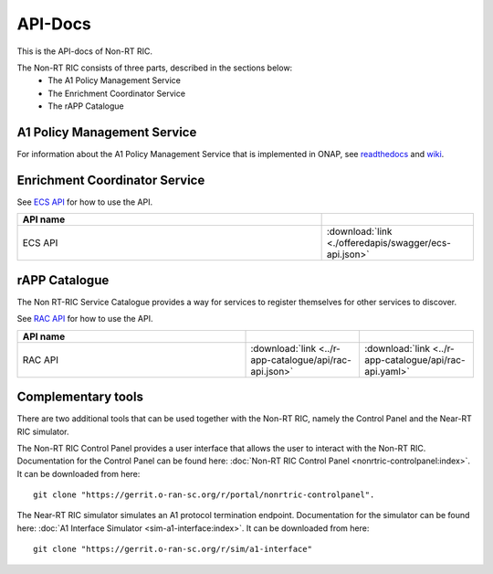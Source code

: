 .. This work is licensed under a Creative Commons Attribution 4.0 International License.
.. http://creativecommons.org/licenses/by/4.0
.. Copyright (C) 2020 Nordix

.. _api_docs:

.. |swagger-icon| image:: ./images/swagger.png
                  :width: 40px

.. |yaml-icon| image:: ./images/yaml_logo.png
                  :width: 40px


========
API-Docs
========

This is the API-docs of Non-RT RIC.

The Non-RT RIC consists of three parts, described in the sections below:
 * The A1 Policy Management Service
 * The Enrichment Coordinator Service
 * The rAPP Catalogue


A1 Policy Management Service
============================

For information about the A1 Policy Management Service that is implemented in ONAP, see `readthedocs`_ and `wiki`_.

.. _readthedocs: https://docs.onap.org/projects/onap-ccsdk-oran/en/latest/index.html
.. _wiki: https://wiki.onap.org/pages/viewpage.action?pageId=84644984

Enrichment Coordinator Service
==============================

See `ECS API <./ecs-api.html>`_ for how to use the API.

.. csv-table::
   :header: "API name", "|swagger-icon|"
   :widths: 10,5

   "ECS API", ":download:`link <./offeredapis/swagger/ecs-api.json>`"


rAPP Catalogue
==============

The Non RT-RIC Service Catalogue provides a way for services to register themselves for other services to discover.

See `RAC API <./rac-api.html>`_ for how to use the API.


.. csv-table::
   :header: "API name", "|swagger-icon|", "|yaml-icon|"
   :widths: 10,5, 5

   "RAC API", ":download:`link <../r-app-catalogue/api/rac-api.json>`", ":download:`link <../r-app-catalogue/api/rac-api.yaml>`"

Complementary tools
===================

There are two additional tools that can be used together with the Non-RT RIC, namely the Control Panel and the Near-RT RIC simulator.

The Non-RT RIC Control Panel provides a user interface that allows the user to interact with the Non-RT RIC.
Documentation for the Control Panel can be found here:
:doc:`Non-RT RIC Control Panel <nonrtric-controlpanel:index>`.
It can be downloaded from here: ::

  git clone "https://gerrit.o-ran-sc.org/r/portal/nonrtric-controlpanel".

The Near-RT RIC simulator simulates an A1 protocol termination endpoint. Documentation for the simulator can be found
here: :doc:`A1 Interface Simulator <sim-a1-interface:index>`. It can be downloaded from here: ::

  git clone "https://gerrit.o-ran-sc.org/r/sim/a1-interface"
